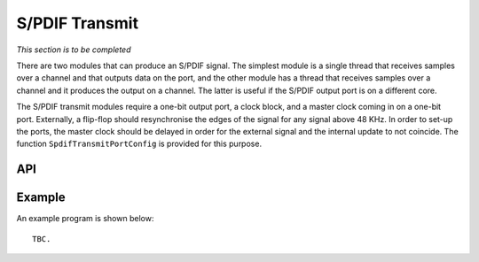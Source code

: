 S/PDIF Transmit
'''''''''''''''

*This section is to be completed*

There are two modules that can produce an S/PDIF signal. The simplest
module is a single thread that receives samples over a channel and that
outputs data on the port, and the other module has a thread that receives
samples over a channel and it produces the output on a channel. The latter
is useful if the S/PDIF output port is on a different core.

The S/PDIF transmit modules require a one-bit output port, a clock block,
and a master clock coming in on a one-bit port. Externally, a flip-flop
should resynchronise the edges of the signal for any signal above 48 KHz.
In order to set-up the ports, the master clock should be delayed in order
for the external signal and the internal update to not coincide. The
function ``SpdifTransmitPortConfig`` is provided for this purpose.


API
===

.. doxygenfunction:: SpdifTransmitPortConfig

.. doxygenfunction:: SpdifTransmit

Example
=======


An example program is shown below::

  TBC.
